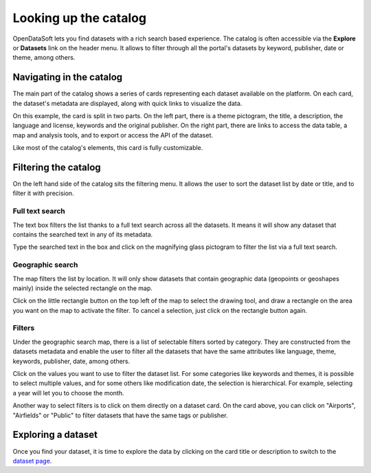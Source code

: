 Looking up the catalog
======================

OpenDataSoft lets you find datasets with a rich search based experience. The catalog is often accessible via the **Explore** or **Datasets** link on the header menu. It allows to filter through all the portal's datasets by keyword, publisher, date or theme, among others.

.. image:: img/explore_all.png
   :alt: Explore catalog

Navigating in the catalog
-------------------------

The main part of the catalog shows a series of cards representing each dataset available on the platform. On each card, the dataset's metadata are displayed, along with quick links to visualize the data.

.. image:: img/explore_card.png
   :alt: Dataset card

On this example, the card is split in two parts. On the left part, there is a theme pictogram, the title, a description, the language and license, keywords and the original publisher. On the right part, there are links to access the data table, a map and analysis tools, and to export or access the API of the dataset.

Like most of the catalog's elements, this card is fully customizable.

Filtering the catalog
---------------------

On the left hand side of the catalog sits the filtering menu. It allows the user to sort the dataset list by date or title, and to filter it with precision.

Full text search
~~~~~~~~~~~~~~~~

The text box filters the list thanks to a full text search across all the datasets. It means it will show any dataset that contains the searched text in any of its metadata.

.. image:: img/filters_search.png
   :alt: Search box

Type the searched text in the box and click on the magnifying glass pictogram to filter the list via a full text search.

Geographic search
~~~~~~~~~~~~~~~~~

The map filters the list by location. It will only show datasets that contain geographic data (geopoints or geoshapes mainly) inside the selected rectangle on the map.

.. image:: img/filters_map.png
   :alt: Geographic search

Click on the little rectangle button on the top left of the map to select the drawing tool, and draw a rectangle on the area you want on the map to activate the filter. To cancel a selection, just click on the rectangle button again.

Filters
~~~~~~~

Under the geographic search map, there is a list of selectable filters sorted by category. They are constructed from the datasets metadata and enable the user to filter all the datasets that have the same attributes like language, theme, keywords, publisher, date, among others.

.. image:: img/filters_facets.png
   :alt: Selectable filters

Click on the values you want to use to filter the dataset list. For some categories like keywords and themes, it is possible to select multiple values, and for some others like modification date, the selection is hierarchical. For example, selecting a year will let you to choose the month.

Another way to select filters is to click on them directly on a dataset card. On the card above, you can click on "Airports", "Airfields" or "Public" to filter datasets that have the same tags or publisher.

Exploring a dataset
-------------------

Once you find your dataset, it is time to explore the data by clicking on the card title or description to switch to the `dataset page`__.

__ dataset.html
